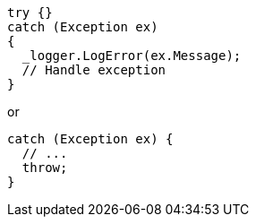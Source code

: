 [source,csharp,diff-id=1,diff-type=compliant]
----
try {}
catch (Exception ex)
{
  _logger.LogError(ex.Message);
  // Handle exception
}
----

or

[source,csharp]
----
catch (Exception ex) {
  // ...
  throw;
}
----
